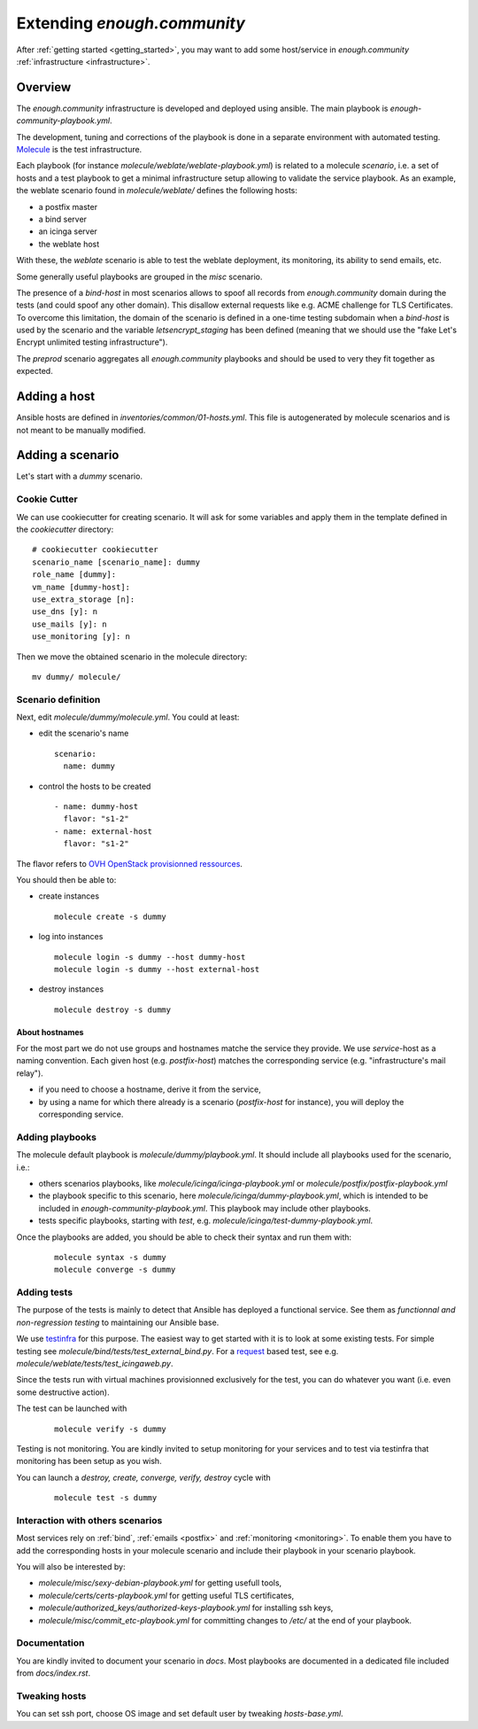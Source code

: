 Extending `enough.community`
============================

After :ref:`getting started <getting_started>`, you may want to add some
host/service in `enough.community` :ref:`infrastructure <infrastructure>`.

Overview
--------

The `enough.community` infrastructure is developed and deployed using ansible.
The main playbook is `enough-community-playbook.yml`.

The development, tuning and corrections of the playbook is done in a separate
environment with automated testing. `Molecule <http://molecule.readthedocs.io>`_
is the test infrastructure.

Each playbook (for instance `molecule/weblate/weblate-playbook.yml`) is
related to a molecule `scenario`, i.e. a set of hosts and a test
playbook to get a minimal infrastructure setup allowing to validate
the service playbook. As an example, the weblate scenario found in
`molecule/weblate/` defines the following hosts:

- a postfix master
- a bind server
- an icinga server
- the weblate host

With these, the `weblate` scenario is able to test the weblate
deployment, its monitoring, its ability to send emails, etc.

Some generally useful playbooks are grouped in the `misc` scenario.

The presence of a `bind-host` in most scenarios allows to spoof all records
from `enough.community` domain during the tests (and could spoof
any other domain). This disallow external requests like e.g. ACME
challenge for TLS Certificates. To overcome this limitation, the
domain of the scenario is defined in a one-time testing subdomain when a
`bind-host` is used by the scenario and the variable `letsencrypt_staging` has been
defined (meaning that we should use the "fake Let's Encrypt unlimited testing
infrastructure").

The `preprod` scenario aggregates all `enough.community` playbooks and
should be used to very they fit together as expected.

Adding a host
-------------

Ansible hosts are defined in `inventories/common/01-hosts.yml`. This file is
autogenerated by molecule scenarios and is not meant to be manually
modified.

Adding a scenario
-----------------

Let's start with a `dummy` scenario.

Cookie Cutter
^^^^^^^^^^^^^

We can use cookiecutter for creating scenario. It will ask for some variables
and apply them in the template defined in the `cookiecutter` directory:

::

 # cookiecutter cookiecutter
 scenario_name [scenario_name]: dummy
 role_name [dummy]:
 vm_name [dummy-host]:
 use_extra_storage [n]:
 use_dns [y]: n
 use_mails [y]: n
 use_monitoring [y]: n

Then we move the obtained scenario in the molecule directory:

::

 mv dummy/ molecule/

Scenario definition
^^^^^^^^^^^^^^^^^^^

Next, edit `molecule/dummy/molecule.yml`. You could at least:

- edit the scenario's name
  ::

   scenario:
     name: dummy

- control the hosts to be created
  ::

    - name: dummy-host
      flavor: "s1-2"
    - name: external-host
      flavor: "s1-2"

The flavor refers to `OVH OpenStack provisionned ressources <https://docs.ovh.com/au/en/public-cloud/faq-how-to-understand-the-new-flavor-naming-rules-for-the-2017-range/>`_.

You should then be able to:

- create instances
  ::

   molecule create -s dummy
- log into instances
  ::

   molecule login -s dummy --host dummy-host
   molecule login -s dummy --host external-host
- destroy instances
  ::

   molecule destroy -s dummy

About hostnames
"""""""""""""""

For the most part we do not use groups and hostnames matche the
service they provide. We use `service`-host as a naming convention.
Each given host (e.g. `postfix-host`) matches the corresponding service
(e.g.  "infrastructure's mail relay").

- if you need to choose a hostname, derive it from the service,
- by using a name for which there already is a scenario
  (`postfix-host` for instance), you will deploy the corresponding
  service.

Adding playbooks
^^^^^^^^^^^^^^^^

The molecule default playbook is `molecule/dummy/playbook.yml`. It should
include all playbooks used for the scenario, i.e.:

- others scenarios playbooks, like `molecule/icinga/icinga-playbook.yml` or
  `molecule/postfix/postfix-playbook.yml`
- the playbook specific to this scenario, here `molecule/icinga/dummy-playbook.yml`,
  which is intended to be included in  `enough-community-playbook.yml`. This
  playbook may include other playbooks.
- tests specific playbooks, starting with `test`, e.g.
  `molecule/icinga/test-dummy-playbook.yml`.

Once the playbooks are added, you should be able to check their syntax
and run them with:

 ::

  molecule syntax -s dummy
  molecule converge -s dummy

Adding tests
^^^^^^^^^^^^

The purpose of the tests is mainly to detect that Ansible has deployed
a functional service. See them as `functionnal and non-regression
testing` to maintaining our Ansible base.

We use `testinfra <http://testinfra.readthedocs.io>`_ for this purpose. The
easiest way to get started with it is to look at some existing tests. For simple
testing see `molecule/bind/tests/test_external_bind.py`. For a
`request <http://docs.python-requests.org>`_
based test, see e.g. `molecule/weblate/tests/test_icingaweb.py`.

Since the tests run with virtual machines provisionned exclusively for
the test, you can do whatever you want (i.e. even some destructive
action).

The test can be launched with

 ::

  molecule verify -s dummy

Testing is not monitoring. You are kindly invited to setup monitoring
for your services and to test via testinfra that monitoring has been
setup as you wish.

You can launch a `destroy, create, converge, verify, destroy` cycle with

 ::

  molecule test -s dummy

Interaction with others scenarios
^^^^^^^^^^^^^^^^^^^^^^^^^^^^^^^^^

Most services rely on :ref:`bind`, :ref:`emails <postfix>` and :ref:`monitoring
<monitoring>`. To enable them you have to add the corresponding hosts in your
molecule scenario and include their playbook in your scenario playbook.

You will also be interested by:

- `molecule/misc/sexy-debian-playbook.yml` for getting usefull tools,
- `molecule/certs/certs-playbook.yml` for getting useful TLS certificates,
- `molecule/authorized_keys/authorized-keys-playbook.yml` for installing
  ssh keys,
- `molecule/misc/commit_etc-playbook.yml` for committing changes to
  `/etc/` at the end of your playbook.

Documentation
^^^^^^^^^^^^^

You are kindly invited to document your scenario in `docs`. Most playbooks are
documented in a dedicated file included from `docs/index.rst`.

Tweaking hosts
^^^^^^^^^^^^^^

You can set ssh port, choose OS image and set default user by tweaking
`hosts-base.yml`.
